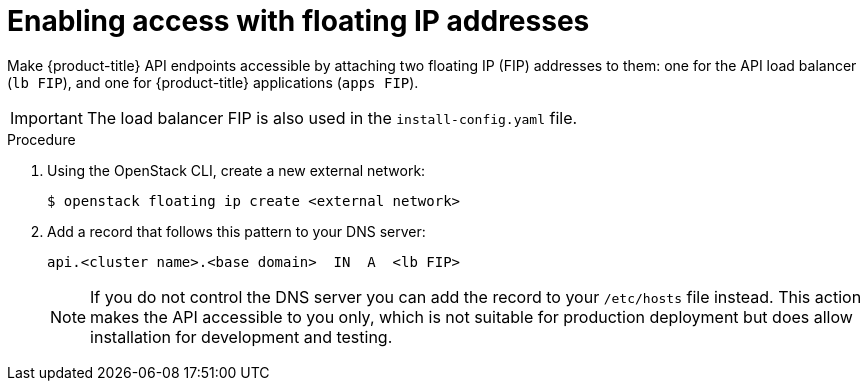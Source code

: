 // Module included in the following assemblies:
//
// * installing/installing_openstack/installing-openstack-installer.adoc
// * installing/installing_openstack/installing-openstack-installer-custom.adoc
// * installing/installing_openstack/installing-openstack-installer-kuryr.adoc

[id="installation-osp-accessing-api-floating_{context}"]

= Enabling access with floating IP addresses

Make {product-title} API endpoints accessible by attaching two floating IP (FIP) addresses to them: one for the API load balancer (`lb FIP`), and one for {product-title} applications (`apps FIP`).

[IMPORTANT]
The load balancer FIP is also used in the `install-config.yaml` file.

.Procedure

. Using the OpenStack CLI, create a new external network:
+
----
$ openstack floating ip create <external network>
----

. Add a record that follows this pattern to your DNS server:
+
[source,dns]
----
api.<cluster name>.<base domain>  IN  A  <lb FIP>
----
+
[NOTE]
====
If you do not control the DNS server you can add the record to your `/etc/hosts` file instead. This action makes the API accessible to you only, which is not suitable for production deployment but does allow installation for development and testing.
====
